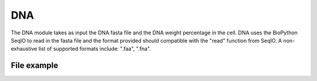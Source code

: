 DNA
===

The DNA module takes as input the DNA fasta file and the DNA weight percentage in the cell. 
DNA uses the BioPython SeqIO to read in the fasta file and the format provided should compatible with the "read" function from SeqIO.
A non-exhaustive list of supported formats include: ".faa", ".fna".

File example
------------

.. image:: /DNA_file.png



